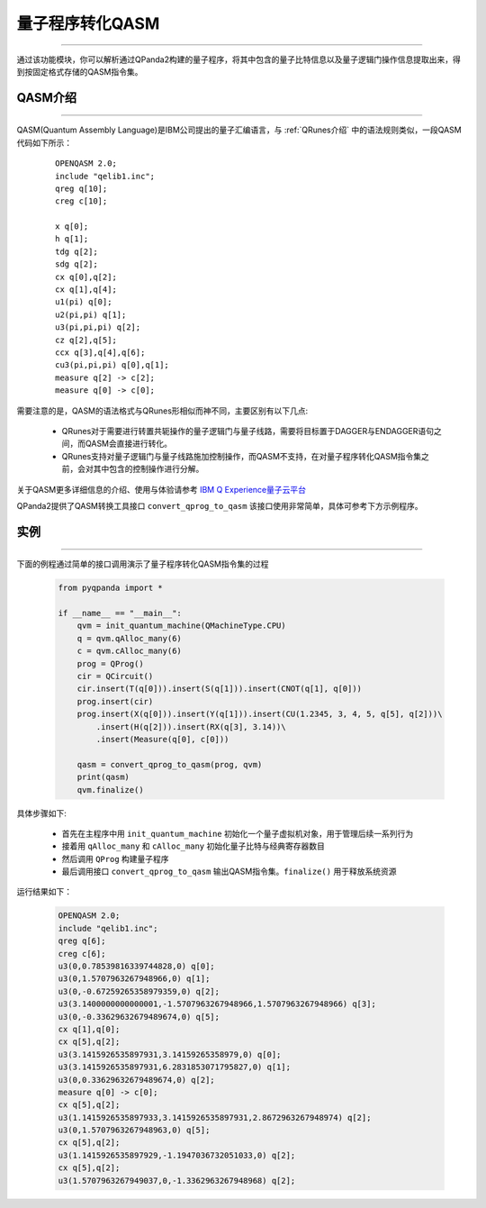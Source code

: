 量子程序转化QASM
=====================
----

通过该功能模块，你可以解析通过QPanda2构建的量子程序，将其中包含的量子比特信息以及量子逻辑门操作信息提取出来，得到按固定格式存储的QASM指令集。

.. _QASM介绍:
.. _IBM Q Experience量子云平台: https://quantumexperience.ng.bluemix.net/qx/editor

QASM介绍
>>>>>>>>>>>>>>>
----

QASM(Quantum Assembly Language)是IBM公司提出的量子汇编语言，与 :ref:`QRunes介绍` 中的语法规则类似，一段QASM代码如下所示：

    :: 

        OPENQASM 2.0;
        include "qelib1.inc";
        qreg q[10];
        creg c[10];

        x q[0];
        h q[1];
        tdg q[2];
        sdg q[2];
        cx q[0],q[2];
        cx q[1],q[4];
        u1(pi) q[0];
        u2(pi,pi) q[1];
        u3(pi,pi,pi) q[2];
        cz q[2],q[5];
        ccx q[3],q[4],q[6];
        cu3(pi,pi,pi) q[0],q[1];
        measure q[2] -> c[2];
        measure q[0] -> c[0];


需要注意的是，QASM的语法格式与QRunes形相似而神不同，主要区别有以下几点:

 - QRunes对于需要进行转置共轭操作的量子逻辑门与量子线路，需要将目标置于DAGGER与ENDAGGER语句之间，而QASM会直接进行转化。
 - QRunes支持对量子逻辑门与量子线路施加控制操作，而QASM不支持，在对量子程序转化QASM指令集之前，会对其中包含的控制操作进行分解。


关于QASM更多详细信息的介绍、使用与体验请参考 `IBM Q Experience量子云平台`_

QPanda2提供了QASM转换工具接口 ``convert_qprog_to_qasm`` 该接口使用非常简单，具体可参考下方示例程序。

实例
>>>>>>>>>>>>>>
----

下面的例程通过简单的接口调用演示了量子程序转化QASM指令集的过程

    .. code-block:: python

        from pyqpanda import *

        if __name__ == "__main__":
            qvm = init_quantum_machine(QMachineType.CPU)
            q = qvm.qAlloc_many(6)
            c = qvm.cAlloc_many(6)
            prog = QProg()
            cir = QCircuit()
            cir.insert(T(q[0])).insert(S(q[1])).insert(CNOT(q[1], q[0]))
            prog.insert(cir)
            prog.insert(X(q[0])).insert(Y(q[1])).insert(CU(1.2345, 3, 4, 5, q[5], q[2]))\
                .insert(H(q[2])).insert(RX(q[3], 3.14))\
                .insert(Measure(q[0], c[0]))
            
            qasm = convert_qprog_to_qasm(prog, qvm)
            print(qasm)
            qvm.finalize()


具体步骤如下:

 - 首先在主程序中用 ``init_quantum_machine`` 初始化一个量子虚拟机对象，用于管理后续一系列行为

 - 接着用 ``qAlloc_many`` 和 ``cAlloc_many`` 初始化量子比特与经典寄存器数目

 - 然后调用 ``QProg`` 构建量子程序

 - 最后调用接口 ``convert_qprog_to_qasm`` 输出QASM指令集。``finalize()`` 用于释放系统资源


运行结果如下：

    .. code-block:: python

        OPENQASM 2.0;
        include "qelib1.inc";
        qreg q[6];
        creg c[6];
        u3(0,0.78539816339744828,0) q[0];
        u3(0,1.5707963267948966,0) q[1];
        u3(0,-0.67259265358979359,0) q[2];
        u3(3.1400000000000001,-1.5707963267948966,1.5707963267948966) q[3];
        u3(0,-0.33629632679489674,0) q[5];
        cx q[1],q[0];
        cx q[5],q[2];
        u3(3.1415926535897931,3.14159265358979,0) q[0];
        u3(3.1415926535897931,6.2831853071795827,0) q[1];
        u3(0,0.33629632679489674,0) q[2];
        measure q[0] -> c[0];
        cx q[5],q[2];
        u3(1.1415926535897933,3.1415926535897931,2.8672963267948974) q[2];
        u3(0,1.5707963267948963,0) q[5];
        cx q[5],q[2];
        u3(1.1415926535897929,-1.1947036732051033,0) q[2];
        cx q[5],q[2];
        u3(1.5707963267949037,0,-1.3362963267948968) q[2];

